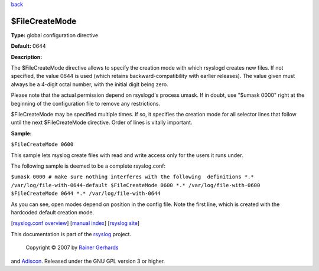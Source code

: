 `back <rsyslog_conf_global.html>`_

$FileCreateMode
---------------

**Type:** global configuration directive

**Default:** 0644

**Description:**

The $FileCreateMode directive allows to specify the creation mode with
which rsyslogd creates new files. If not specified, the value 0644 is
used (which retains backward-compatibility with earlier releases). The
value given must always be a 4-digit octal number, with the initial
digit being zero.

Please note that the actual permission depend on rsyslogd's process
umask. If in doubt, use "$umask 0000" right at the beginning of the
configuration file to remove any restrictions.

$FileCreateMode may be specified multiple times. If so, it specifies the
creation mode for all selector lines that follow until the next
$FileCreateMode directive. Order of lines is vitally important.

**Sample:**

``$FileCreateMode 0600``

This sample lets rsyslog create files with read and write access only
for the users it runs under.

The following sample is deemed to be a complete rsyslog.conf:

``$umask 0000 # make sure nothing interferes with the following  definitions *.* /var/log/file-with-0644-default $FileCreateMode 0600 *.* /var/log/file-with-0600 $FileCreateMode 0644 *.* /var/log/file-with-0644``

As you can see, open modes depend on position in the config file. Note
the first line, which is created with the hardcoded default creation
mode.

[`rsyslog.conf overview <rsyslog_conf.html>`_\ ] [`manual
index <manual.html>`_\ ] [`rsyslog site <http://www.rsyslog.com/>`_\ ]

This documentation is part of the `rsyslog <http://www.rsyslog.com/>`_
project.
 Copyright © 2007 by `Rainer Gerhards <http://www.gerhards.net/rainer>`_
and `Adiscon <http://www.adiscon.com/>`_. Released under the GNU GPL
version 3 or higher.
